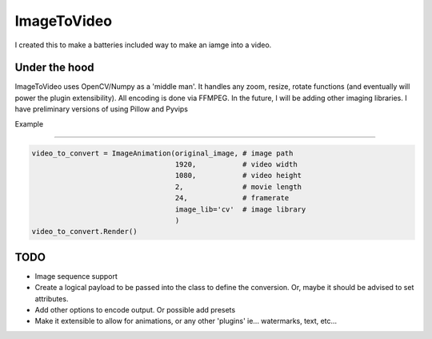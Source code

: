 ImageToVideo
-------------------------

I created this to make a batteries included way to make an iamge into a video.

Under the hood
=============================

ImageToVideo uses OpenCV/Numpy as a 'middle man'. It handles any zoom, resize, rotate functions (and eventually will power the plugin extensibility). All encoding is done via FFMPEG.
In the future, I will be adding other imaging libraries. I have preliminary versions of using Pillow and Pyvips

Example

=============================


.. code-block:: python

    video_to_convert = ImageAnimation(original_image, # image path
                                      1920,           # video width
                                      1080,           # video height
                                      2,              # movie length
                                      24,             # framerate
                                      image_lib='cv'  # image library
                                      )
    video_to_convert.Render()




TODO
=============================

- Image sequence support
- Create a logical payload to be passed into the class to define the conversion. Or, maybe it should be advised to set attributes.
- Add other options to encode output. Or possible add presets
- Make it extensible to allow for animations, or any other 'plugins' ie... watermarks, text, etc...